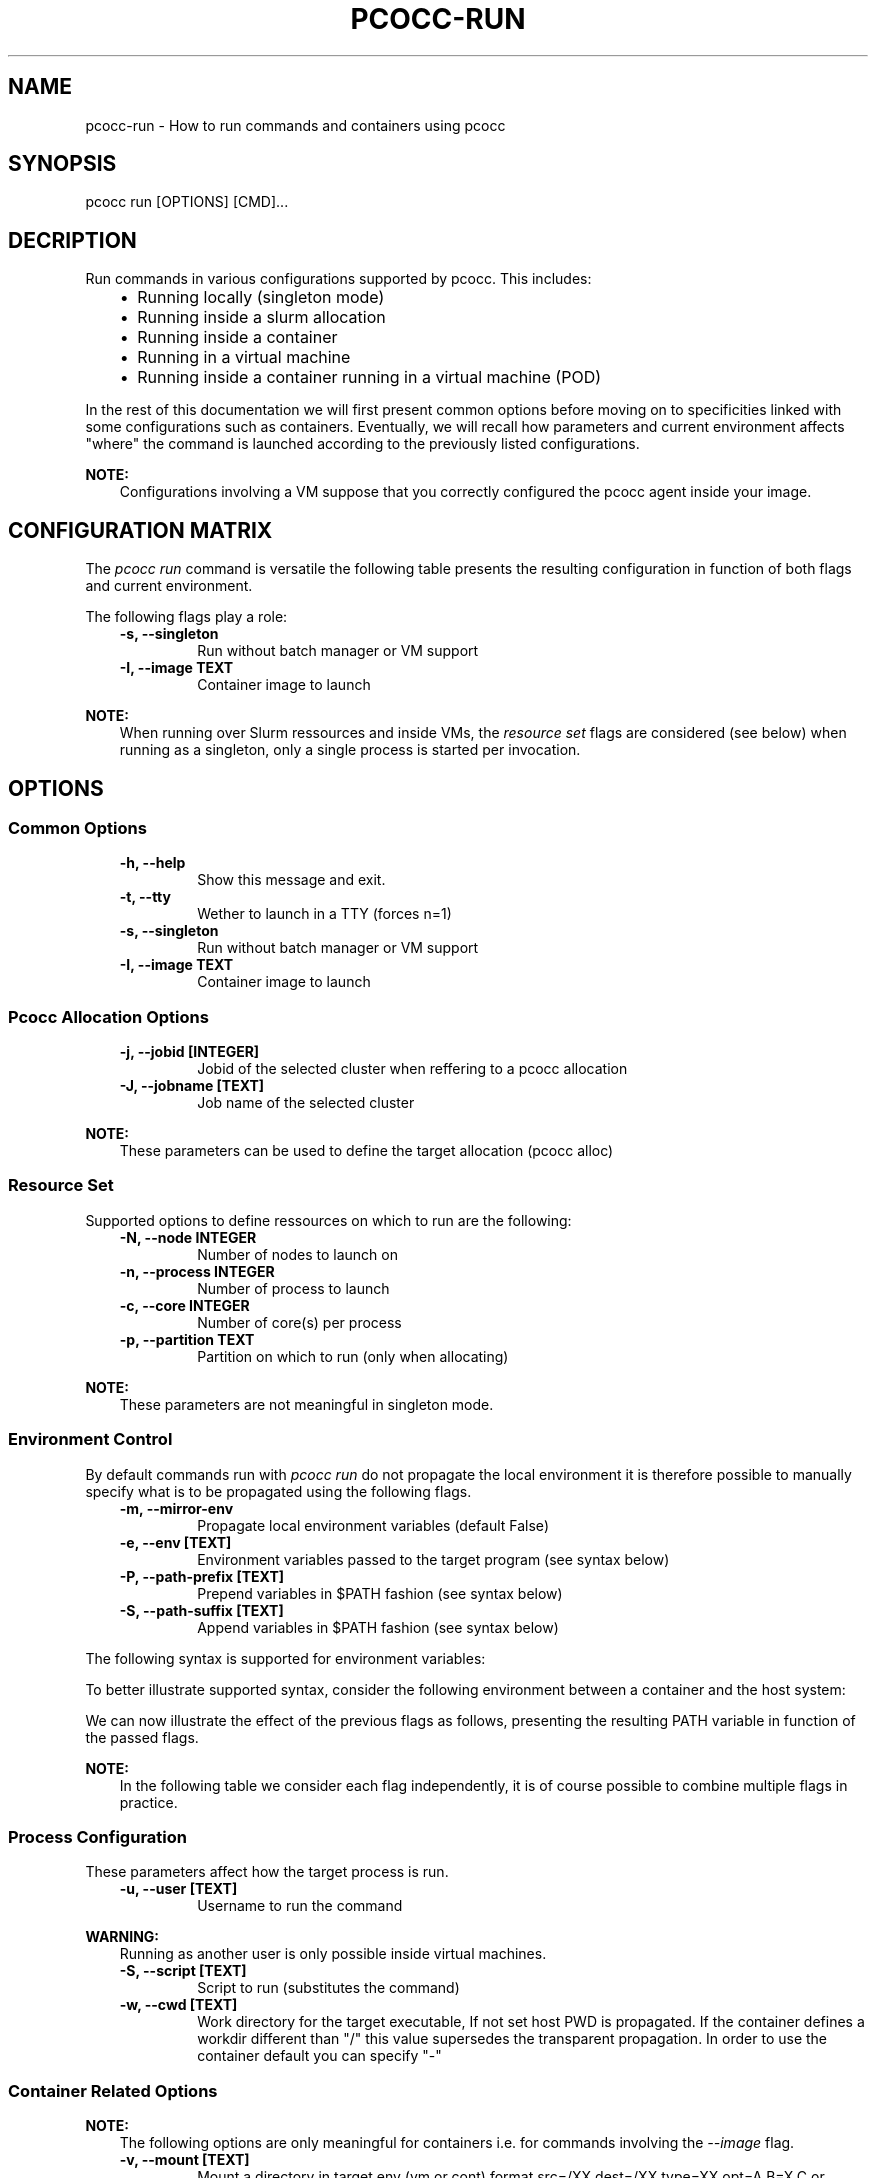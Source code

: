 .\" Man page generated from reStructuredText.
.
.TH "PCOCC-RUN" "1" "Aug 01, 2019" "0.5.1" "pcocc"
.SH NAME
pcocc-run \- How to run commands and containers using pcocc
.
.nr rst2man-indent-level 0
.
.de1 rstReportMargin
\\$1 \\n[an-margin]
level \\n[rst2man-indent-level]
level margin: \\n[rst2man-indent\\n[rst2man-indent-level]]
-
\\n[rst2man-indent0]
\\n[rst2man-indent1]
\\n[rst2man-indent2]
..
.de1 INDENT
.\" .rstReportMargin pre:
. RS \\$1
. nr rst2man-indent\\n[rst2man-indent-level] \\n[an-margin]
. nr rst2man-indent-level +1
.\" .rstReportMargin post:
..
.de UNINDENT
. RE
.\" indent \\n[an-margin]
.\" old: \\n[rst2man-indent\\n[rst2man-indent-level]]
.nr rst2man-indent-level -1
.\" new: \\n[rst2man-indent\\n[rst2man-indent-level]]
.in \\n[rst2man-indent\\n[rst2man-indent-level]]u
..
.SH SYNOPSIS
.sp
pcocc run [OPTIONS] [CMD]...
.SH DECRIPTION
.sp
Run commands in various configurations supported by pcocc. This includes:
.INDENT 0.0
.INDENT 3.5
.INDENT 0.0
.IP \(bu 2
Running locally (singleton mode)
.IP \(bu 2
Running inside a slurm allocation
.IP \(bu 2
Running inside a container
.IP \(bu 2
Running in a virtual machine
.IP \(bu 2
Running inside a container running in a virtual machine (POD)
.UNINDENT
.UNINDENT
.UNINDENT
.sp
In the rest of this documentation we will first present common options before
moving on to specificities linked with some configurations such as containers.
Eventually, we will recall how parameters and current environment affects "where"
the command is launched according to the previously listed configurations.
.sp
\fBNOTE:\fP
.INDENT 0.0
.INDENT 3.5
Configurations involving a VM suppose that you correctly configured
the pcocc agent inside your image.
.UNINDENT
.UNINDENT
.SH CONFIGURATION MATRIX
.sp
The \fIpcocc run\fP command is versatile the following table presents the resulting
configuration in function of both flags and current environment.
.sp
The following flags play a role:
.INDENT 0.0
.INDENT 3.5
.INDENT 0.0
.TP
.B \-s, \-\-singleton
Run without batch manager or VM support
.TP
.B \-I, \-\-image TEXT
Container image to launch
.UNINDENT
.UNINDENT
.UNINDENT
.TS
center;
|l|l|l|l|.
_
T{
Singleton
T}	T{
Image
T}	T{
No allocation
T}	T{
Inside a pcocc allocation
T}
_
T{
N
T}	T{
N
T}	T{
Allocate with Slurm
T}	T{
Run inside the VM
T}
_
T{
Y
T}	T{
N
T}	T{
Run locally
T}	T{
Run locally
T}
_
T{
N
T}	T{
Y
T}	T{
Container on Slurm
T}	T{
Container inside VM
T}
_
T{
Y
T}	T{
Y
T}	T{
Run container locally
T}	T{
Run container locally
T}
_
.TE
.sp
\fBNOTE:\fP
.INDENT 0.0
.INDENT 3.5
When running over Slurm ressources and inside VMs, the \fIresource set\fP flags are considered
(see below) when running as a singleton, only a single process is started per invocation.
.UNINDENT
.UNINDENT
.SH OPTIONS
.SS Common Options
.INDENT 0.0
.INDENT 3.5
.INDENT 0.0
.TP
.B \-h, \-\-help
Show this message and exit.
.TP
.B \-t, \-\-tty
Wether to launch in a TTY (forces n=1)
.TP
.B \-s, \-\-singleton
Run without batch manager or VM support
.TP
.B \-I, \-\-image TEXT
Container image to launch
.UNINDENT
.UNINDENT
.UNINDENT
.SS Pcocc Allocation Options
.INDENT 0.0
.INDENT 3.5
.INDENT 0.0
.TP
.B \-j, \-\-jobid [INTEGER]
Jobid of the selected cluster when reffering to a pcocc allocation
.TP
.B \-J, \-\-jobname [TEXT]
Job name of the selected cluster
.UNINDENT
.UNINDENT
.UNINDENT
.sp
\fBNOTE:\fP
.INDENT 0.0
.INDENT 3.5
These parameters can be used to define the target allocation (pcocc alloc)
.UNINDENT
.UNINDENT
.SS Resource Set
.sp
Supported options to define ressources on which to run are the following:
.INDENT 0.0
.INDENT 3.5
.INDENT 0.0
.TP
.B \-N, \-\-node INTEGER
Number of nodes to launch on
.TP
.B \-n, \-\-process INTEGER
Number of process to launch
.TP
.B \-c, \-\-core INTEGER
Number of core(s) per process
.TP
.B \-p, \-\-partition TEXT
Partition on which to run (only when allocating)
.UNINDENT
.UNINDENT
.UNINDENT
.sp
\fBNOTE:\fP
.INDENT 0.0
.INDENT 3.5
These parameters are not meaningful in singleton mode.
.UNINDENT
.UNINDENT
.SS Environment Control
.sp
By default commands run with \fIpcocc run\fP do not propagate the local environment it is therefore possible to manually specify what is to be propagated using the following flags.
.INDENT 0.0
.INDENT 3.5
.INDENT 0.0
.TP
.B \-m, \-\-mirror\-env
Propagate local environment variables (default False)
.TP
.B \-e, \-\-env [TEXT]
Environment variables passed to the target program (see syntax below)
.TP
.B \-P, \-\-path\-prefix [TEXT]
Prepend variables in $PATH fashion (see syntax below)
.TP
.B \-S, \-\-path\-suffix [TEXT]
Append variables in $PATH fashion (see syntax below)
.UNINDENT
.UNINDENT
.UNINDENT
.sp
The following syntax is supported for environment variables:
.TS
center;
|l|l|.
_
T{
Syntax
T}	T{
Description
T}
_
T{
VAR=VALUE
T}	T{
Set variable \(aqVAR\(aq to value \(aqVALUE\(aq
T}
_
T{
VAR
T}	T{
Set variable \(aqVAR\(aq to current env value
T}
_
T{
re(REGEXPR)
T}	T{
Propagate all variables matching REGEXPR regular expression
\fBonly\fP valid for environment variable and not path manipulation
T}
_
.TE
.sp
To better illustrate supported syntax, consider the following environment between a container and the host system:
.TS
center;
|l|l|l|.
_
T{
Variable
T}	T{
Host System
T}	T{
Container
T}
_
T{
PATH
T}	T{
/usr/hostpath/
T}	T{
/sbin
T}
_
T{
PREFIX
T}	T{
host_prefix
T}	T{
container_prefix
T}
_
.TE
.sp
We can now illustrate the effect of the previous flags as follows, presenting the resulting PATH variable in function of the passed flags.
.sp
\fBNOTE:\fP
.INDENT 0.0
.INDENT 3.5
In the following table we consider each flag independently, it is of course
possible to combine multiple flags in practice.
.UNINDENT
.UNINDENT
.TS
center;
|l|l|l|.
_
T{
Flag
T}	T{
PATH in target environment
T}	T{
PREFIX in target environment
T}
_
T{
\-m
T}	T{
/usr/hostpath/
T}	T{
host_prefix
T}
_
T{
\-e PATH=/sbin
T}	T{
/sbin
T}	T{
container_prefix
T}
_
T{
\-e PATH
T}	T{
/usr/hostpath/
T}	T{
container_prefix
T}
_
T{
\-P PATH
T}	T{
/usr/hostpath/:/sbin
T}	T{
container_prefix
T}
_
T{
\-S PATH
T}	T{
/sbin:/usr/hostpath/
T}	T{
container_prefix
T}
_
T{
\-P PATH=/foobar
T}	T{
/foobar:/sbin
T}	T{
container_prefix
T}
_
T{
\-S PATH=/foobar
T}	T{
/sbin:/foobar
T}	T{
container_prefix
T}
_
T{
\-e PREFIX
T}	T{
/sbin
T}	T{
host_prefix
T}
_
T{
\-e re(P.*)
T}	T{
/usr/hostpath/
T}	T{
host_prefix
T}
_
T{
\-P PREFIX=/test
T}	T{
/sbin
T}	T{
/test:container_prefix
T}
_
T{
\-P PREFIX
T}	T{
/sbin
T}	T{
host_prefix:container_prefix
T}
_
T{
\-S PREFIX
T}	T{
/sbin
T}	T{
container_prefix:host_prefix
T}
_
.TE
.SS Process Configuration
.sp
These parameters affect how the target process is run.
.INDENT 0.0
.INDENT 3.5
.INDENT 0.0
.TP
.B \-u, \-\-user [TEXT]
Username to run the command
.UNINDENT
.UNINDENT
.UNINDENT
.sp
\fBWARNING:\fP
.INDENT 0.0
.INDENT 3.5
Running as another user is only possible inside virtual machines.
.UNINDENT
.UNINDENT
.INDENT 0.0
.INDENT 3.5
.INDENT 0.0
.TP
.B \-S, \-\-script [TEXT]
Script to run (substitutes the command)
.TP
.B \-w, \-\-cwd [TEXT]
Work directory for the target executable, If not set
host PWD is propagated. If the container defines a
workdir different than "/" this value supersedes the
transparent propagation. In order to use the
container default you can specify "\-"
.UNINDENT
.UNINDENT
.UNINDENT
.SS Container Related Options
.sp
\fBNOTE:\fP
.INDENT 0.0
.INDENT 3.5
The following options are only meaningful for containers i.e. for commands
involving the \fI\-\-image\fP flag.
.UNINDENT
.UNINDENT
.INDENT 0.0
.INDENT 3.5
.INDENT 0.0
.TP
.B \-v, \-\-mount [TEXT]
Mount a directory in target env (vm or cont) format
src=/XX,dest=/XX,type=XX,opt=A,B=X,C or src:dest
.TP
.B \-M, \-\-module [TEXT]
Define a list of module configuration to inject in
the container/VM (can be comma separated list)
.TP
.B \-E, \-\-entry\-point [TEXT]
Changes container entry point (in docker semantics)
.TP
.B \-nm, \-\-no\-mounts
Do not mount inside the container
.TP
.B \-nu, \-\-no\-user
Do not inject the user inside the container
.UNINDENT
.UNINDENT
.UNINDENT
.sp
For example, to bind mount \fIa.out\fP as \fI/test\fP in the container:
.INDENT 0.0
.INDENT 3.5
.sp
.nf
.ft C
\-v ./a.out:/test
\-v src=./a.out,dest=/test
.ft P
.fi
.UNINDENT
.UNINDENT
.SH EXAMPLES
.SS Execute a command
.sp
Run a container on the local node using a TTY and default command:
.INDENT 0.0
.INDENT 3.5
.sp
.nf
.ft C
pcocc run \-s \-\-image centos \-t
.ft P
.fi
.UNINDENT
.UNINDENT
.sp
Run a container on the local node using a TTY and \(aq/bin/sh\(aq:
.INDENT 0.0
.INDENT 3.5
.sp
.nf
.ft C
pcocc run \-s \-\-image centos \-t /bin/sh
.ft P
.fi
.UNINDENT
.UNINDENT
.sp
Allocate ressources to run 24 instances of the container on the \fIcompute\fP partition:
.INDENT 0.0
.INDENT 3.5
.sp
.nf
.ft C
pcocc run \-p compute \-n 24 \-\-image centos
.ft P
.fi
.UNINDENT
.UNINDENT
.SH SEE ALSO
.sp
pcocc\-ssh(1), pcocc\-scp(1), pcocc\-exec(1), pcocc\-nc(1)
.SH AUTHOR
François Diakhaté
.SH COPYRIGHT
2017
.\" Generated by docutils manpage writer.
.
